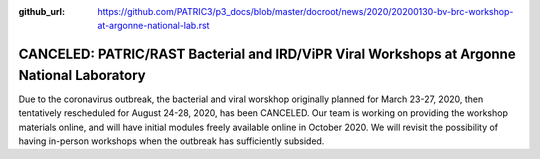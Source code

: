 :github_url: https://github.com/PATRIC3/p3_docs/blob/master/docroot/news/2020/20200130-bv-brc-workshop-at-argonne-national-lab.rst

CANCELED: PATRIC/RAST Bacterial and IRD/ViPR Viral Workshops at Argonne National Laboratory
==============================================================================================

.. feed-entry::
   :date: 2020-01-30

Due to the coronavirus outbreak, the bacterial and viral worskhop originally planned for March 23-27, 2020, then tentatively rescheduled for August 24-28, 2020, has been CANCELED. Our team is working on providing the workshop materials online, and will have initial modules freely available online in October 2020. We will revisit the possibility of having in-person workshops when the outbreak has sufficiently subsided.

.. cut::

